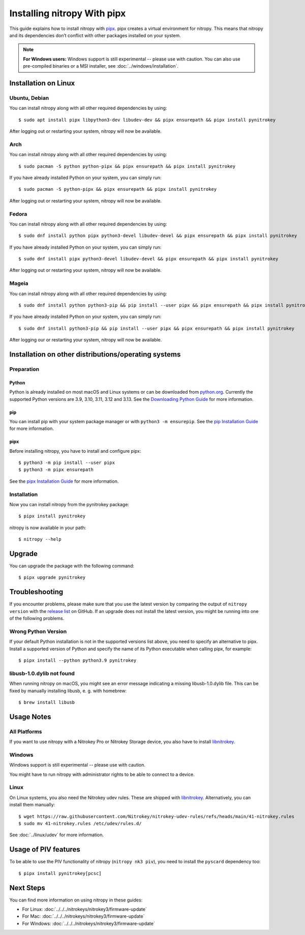 Installing nitropy With pipx
============================

This guide explains how to install nitropy with `pipx <https://pypa.github.io/pipx/>`__. pipx creates a virtual environment for nitropy. This means that nitropy and its dependencies don’t conflict with other packages installed on your system.

.. note::

   **For Windows users:** Windows support is still experimental -- please use with caution. You can also use pre-compiled binaries or a MSI installer, see :doc:`../windows/installation`.

Installation on Linux
---------------------

Ubuntu, Debian
~~~~~~~~~~~~~~
You can install nitropy along with all other required dependencies by using::

    $ sudo apt install pipx libpython3-dev libudev-dev && pipx ensurepath && pipx install pynitrokey

After logging out or restarting your system, nitropy will now be available.

Arch
~~~~
You can install nitropy along with all other required dependencies by using::

    $ sudo pacman -S python python-pipx && pipx ensurepath && pipx install pynitrokey

If you have already installed Python on your system, you can simply run::
    
    $ sudo pacman -S python-pipx && pipx ensurepath && pipx install pynitrokey

After logging out or restarting your system, nitropy will now be available.

Fedora
~~~~~~

You can install nitropy along with all other required dependencies by using::

    $ sudo dnf install python pipx python3-devel libudev-devel && pipx ensurepath && pipx install pynitrokey

If you have already installed Python on your system, you can simply run::

    $ sudo dnf install pipx python3-devel libudev-devel && pipx ensurepath && pipx install pynitrokey

After logging out or restarting your system, nitropy will now be available.

Mageia
~~~~~~

You can install nitropy along with all other required dependencies by using::

    $ sudo dnf install python python3-pip && pip install --user pipx && pipx ensurepath && pipx install pynitrokey

If you have already installed Python on your system, you can simply run::

    $ sudo dnf install python3-pip && pip install --user pipx && pipx ensurepath && pipx install pynitrokey

After logging our or restarting your system, nitropy will now be available.

Installation on other distributions/operating systems
-----------------------------------------------------

Preparation
~~~~~~~~~~~

Python
""""""
Python is already installed on most macOS and Linux systems or can be downloaded from `python.org <https://python.org>`__.
Currently the supported Python versions are 3.9, 3.10, 3.11, 3.12 and 3.13.
See the `Downloading Python Guide <https://wiki.python.org/moin/BeginnersGuide/Download>`__ for more information.

pip
"""
You can install pip with your system package manager or with ``python3 -m ensurepip``. See the `pip Installation Guide <https://pip.pypa.io/en/stable/installation/>`__ for more information.

pipx
""""
Before installing nitropy, you have to install and configure pipx::

    $ python3 -m pip install --user pipx
    $ python3 -m pipx ensurepath

See the `pipx Installation Guide <https://pipx.pypa.io/stable/>`__ for more information.

Installation
~~~~~~~~~~~~

Now you can install nitropy from the pynitrokey package::

    $ pipx install pynitrokey


nitropy is now available in your path::

    $ nitropy --help

Upgrade 
-------

You can upgrade the package with the following command::

    $ pipx upgrade pynitrokey
    
Troubleshooting
---------------

If you encounter problems, please make sure that you use the latest version by comparing the output of ``nitropy version`` with the `release list <https://github.com/Nitrokey/pynitrokey/releases>`_ on GitHub.  If an upgrade does not install the latest version, you might be running into one of the following problems.

Wrong Python Version
~~~~~~~~~~~~~~~~~~~~

If your default Python installation is not in the supported versions list above, you need to specify an alternative to pipx.
Install a supported version of Python and specify the name of its Python executable when calling pipx, for example::

    $ pipx install --python python3.9 pynitrokey
    
libusb-1.0.dylib not found
~~~~~~~~~~~~~~~~~~~~~~~~~~

When running nitropy on macOS, you might see an error message indicating a missing libusb-1.0.dylib file.  This can be fixed by manually installing libusb, e. g. with homebrew::

    $ brew install libusb

Usage Notes
-----------

All Platforms
~~~~~~~~~~~~~

If you want to use nitropy with a Nitrokey Pro or Nitrokey Storage device, you also have to install `libnitrokey <https://github.com/Nitrokey/libnitrokey>`__.

Windows
~~~~~~~

Windows support is still experimental -- please use with caution.

You might have to run nitropy with administrator rights to be able to connect to a device.

Linux
~~~~~

On Linux systems, you also need the Nitrokey udev rules. These are shipped with `libnitrokey <https://github.com/Nitrokey/libnitrokey>`__. Alternatively, you can install them manually::

    $ wget https://raw.githubusercontent.com/Nitrokey/nitrokey-udev-rules/refs/heads/main/41-nitrokey.rules
    $ sudo mv 41-nitrokey.rules /etc/udev/rules.d/

See :doc:`../linux/udev` for more information.

Usage of PIV features
---------------------

To be able to use the PIV functionality of nitropy (``nitropy nk3 piv``), you need to install the ``pyscard`` dependency too::

    $ pipx install pynitrokey[pcsc]

Next Steps
----------

You can find more information on using nitropy in these guides:

- For Linux: :doc:`../../../nitrokeys/nitrokey3/firmware-update`
- For Mac: :doc:`../../../nitrokeys/nitrokey3/firmware-update`
- For Windows: :doc:`../../../nitrokeys/nitrokey3/firmware-update`
